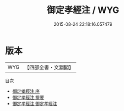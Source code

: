 #+TITLE: 御定孝經注 / WYG
#+DATE: 2015-08-24 22:18:16.057479
* 版本
 |       WYG|【四部全書・文淵閣】|
目次
 - [[file:KR1f0011_000.txt::000-1a][御定孝經注 序]]
 - [[file:KR1f0011_000.txt::000-4a][御定孝經注 提要]]
 - [[file:KR1f0011_001.txt::001-1a][御定孝經注 御定孝經注]]
